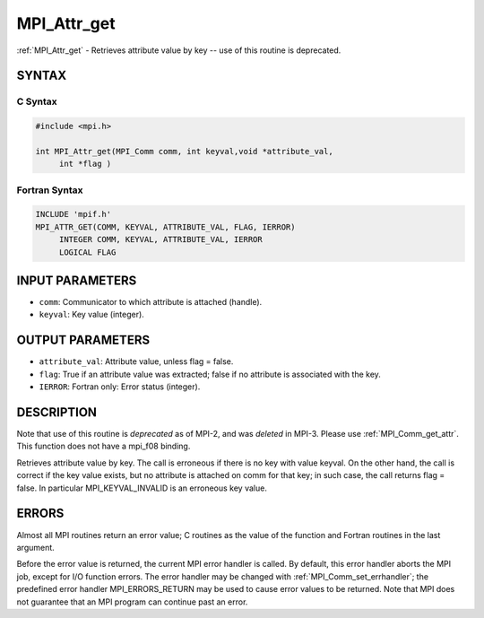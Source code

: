 .. _mpi_attr_get:


MPI_Attr_get
============

.. include_body

:ref:`MPI_Attr_get` - Retrieves attribute value by key -- use of this
routine is deprecated.


SYNTAX
------


C Syntax
^^^^^^^^

.. code-block:: c

   #include <mpi.h>

   int MPI_Attr_get(MPI_Comm comm, int keyval,void *attribute_val,
   	int *flag )


Fortran Syntax
^^^^^^^^^^^^^^

.. code-block:: fortran

   INCLUDE 'mpif.h'
   MPI_ATTR_GET(COMM, KEYVAL, ATTRIBUTE_VAL, FLAG, IERROR)
   	INTEGER	COMM, KEYVAL, ATTRIBUTE_VAL, IERROR
   	LOGICAL	FLAG


INPUT PARAMETERS
----------------
* ``comm``: Communicator to which attribute is attached (handle).
* ``keyval``: Key value (integer).

OUTPUT PARAMETERS
-----------------
* ``attribute_val``: Attribute value, unless flag = false.
* ``flag``: True if an attribute value was extracted; false if no attribute is associated with the key.
* ``IERROR``: Fortran only: Error status (integer).

DESCRIPTION
-----------

Note that use of this routine is *deprecated* as of MPI-2, and was
*deleted* in MPI-3. Please use :ref:`MPI_Comm_get_attr`. This function does not
have a mpi_f08 binding.

Retrieves attribute value by key. The call is erroneous if there is no
key with value keyval. On the other hand, the call is correct if the key
value exists, but no attribute is attached on comm for that key; in such
case, the call returns flag = false. In particular MPI_KEYVAL_INVALID is
an erroneous key value.


ERRORS
------

Almost all MPI routines return an error value; C routines as the value
of the function and Fortran routines in the last argument.

Before the error value is returned, the current MPI error handler is
called. By default, this error handler aborts the MPI job, except for
I/O function errors. The error handler may be changed with
:ref:`MPI_Comm_set_errhandler`; the predefined error handler MPI_ERRORS_RETURN
may be used to cause error values to be returned. Note that MPI does not
guarantee that an MPI program can continue past an error.


.. seealso::
   :ref:`MPI_Comm_get_attr`
